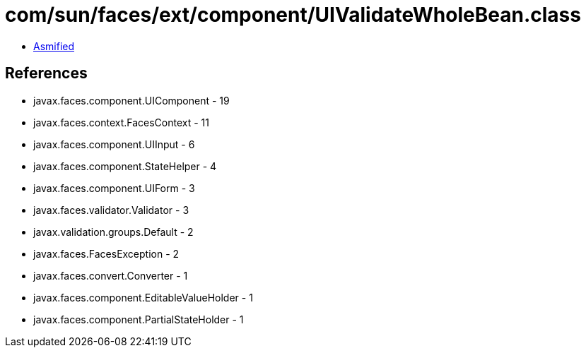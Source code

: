 = com/sun/faces/ext/component/UIValidateWholeBean.class

 - link:UIValidateWholeBean-asmified.java[Asmified]

== References

 - javax.faces.component.UIComponent - 19
 - javax.faces.context.FacesContext - 11
 - javax.faces.component.UIInput - 6
 - javax.faces.component.StateHelper - 4
 - javax.faces.component.UIForm - 3
 - javax.faces.validator.Validator - 3
 - javax.validation.groups.Default - 2
 - javax.faces.FacesException - 2
 - javax.faces.convert.Converter - 1
 - javax.faces.component.EditableValueHolder - 1
 - javax.faces.component.PartialStateHolder - 1
